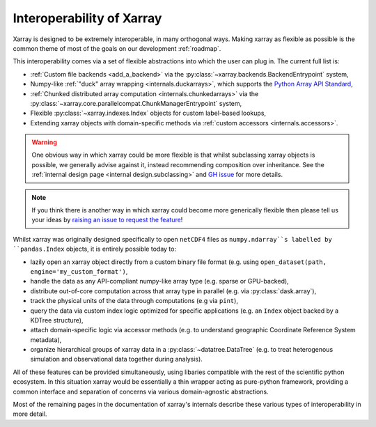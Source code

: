 .. _interoperability:

Interoperability of Xarray
==========================

Xarray is designed to be extremely interoperable, in many orthogonal ways.
Making xarray as flexible as possible is the common theme of most of the goals on our development :ref:`roadmap`.

This interoperability comes via a set of flexible abstractions into which the user can plug in. The current full list is:

- :ref:`Custom file backends <add_a_backend>` via the :py:class:`~xarray.backends.BackendEntrypoint` system,
- Numpy-like :ref:`"duck" array wrapping <internals.duckarrays>`, which supports the `Python Array API Standard <https://data-apis.org/array-api/latest/>`_,
- :ref:`Chunked distributed array computation <internals.chunkedarrays>` via the :py:class:`~xarray.core.parallelcompat.ChunkManagerEntrypoint` system,
- Flexible :py:class:`~xarray.indexes.Index` objects for custom label-based lookups,
- Extending xarray objects with domain-specific methods via :ref:`custom accessors <internals.accessors>`.

.. warning::

    One obvious way in which xarray could be more flexible is that whilst subclassing xarray objects is possible, we
    generally advise against it, instead recommending composition over inheritance. See the
    :ref:`internal design page <internal design.subclassing>` and `GH issue <https://github.com/pydata/xarray/issues/3980>`_
    for more details.

.. note::

    If you think there is another way in which xarray could become more generically flexible then please
    tell us your ideas by `raising an issue to request the feature <https://github.com/pydata/xarray/issues/new/choose>`_!


Whilst xarray was originally designed specifically to open ``netCDF4`` files as ``numpy.ndarray``s labelled by ``pandas.Index`` objects,
it is entirely possible today to:

- lazily open an xarray object directly from a custom binary file format (e.g. using ``open_dataset(path, engine='my_custom_format')``,
- handle the data as any API-compliant numpy-like array type (e.g. sparse or GPU-backed),
- distribute out-of-core computation across that array type in parallel (e.g. via :py:class:`dask.array`),
- track the physical units of the data through computations (e.g via ``pint``),
- query the data via custom index logic optimized for specific applications (e.g. an ``Index`` object backed by a KDTree structure),
- attach domain-specific logic via accessor methods (e.g. to understand geographic Coordinate Reference System metadata),
- organize hierarchical groups of xarray data in a :py:class:`~datatree.DataTree` (e.g. to treat heterogenous simulation and observational data together during analysis).

All of these features can be provided simultaneously, using libaries compatible with the rest of the scientific python ecosystem.
In this situation xarray would be essentially a thin wrapper acting as pure-python framework, providing a common interface and
separation of concerns via various domain-agnostic abstractions.

Most of the remaining pages in the documentation of xarray's internals describe these various types of interoperability in more detail.
